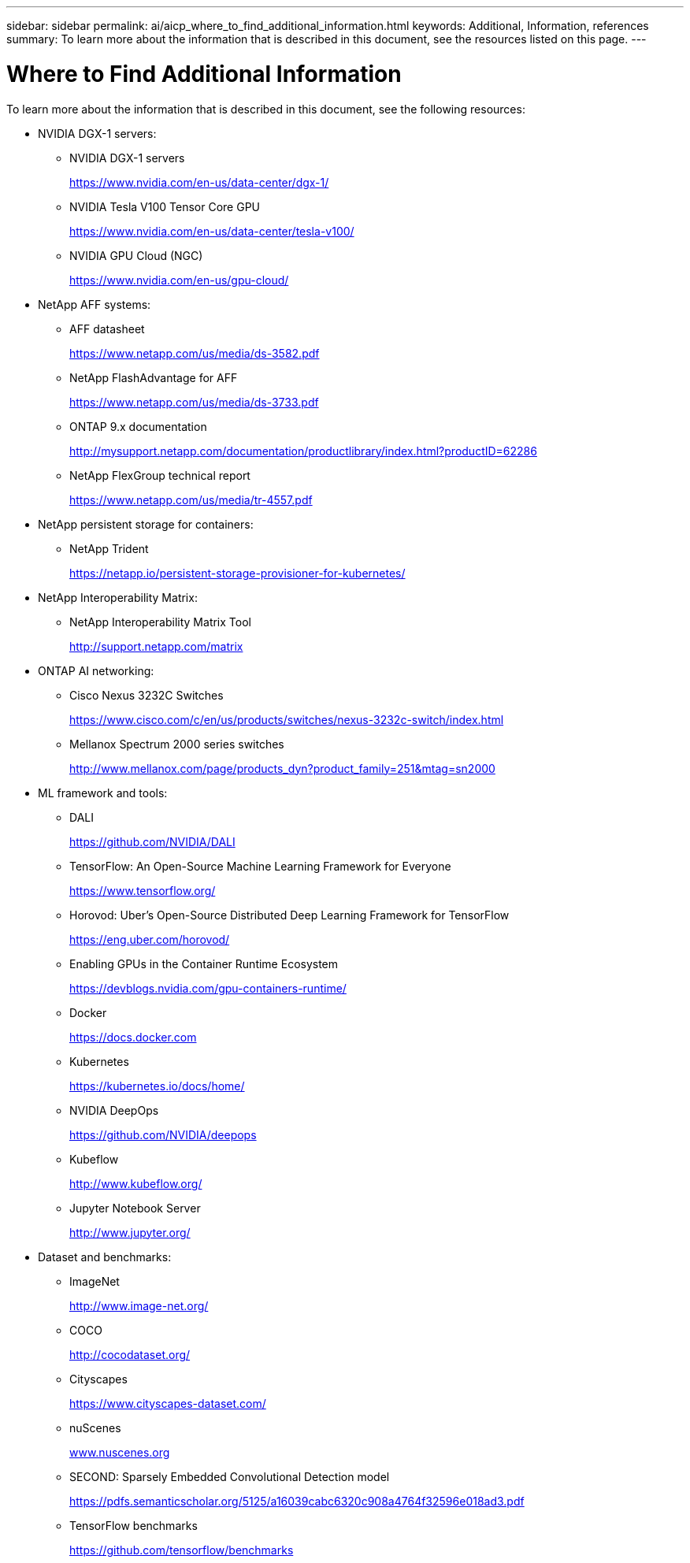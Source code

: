 ---
sidebar: sidebar
permalink: ai/aicp_where_to_find_additional_information.html
keywords: Additional, Information, references
summary: To learn more about the information that is described in this document, see the resources listed on this page.
---

= Where to Find Additional Information
:hardbreaks:
:nofooter:
:icons: font
:linkattrs:
:imagesdir: ./../media/

//
// This file was created with NDAC Version 2.0 (August 17, 2020)
//
// 2020-08-18 15:53:15.319139
//

[.lead]
To learn more about the information that is described in this document, see the following resources:

* NVIDIA DGX-1 servers:
** NVIDIA DGX-1 servers
+
https://www.nvidia.com/en-us/data-center/dgx-1/[https://www.nvidia.com/en-us/data-center/dgx-1/^]

** NVIDIA Tesla V100 Tensor Core GPU
+
https://www.nvidia.com/en-us/data-center/tesla-v100/[https://www.nvidia.com/en-us/data-center/tesla-v100/^]

** NVIDIA GPU Cloud (NGC)
+
https://www.nvidia.com/en-us/gpu-cloud/[https://www.nvidia.com/en-us/gpu-cloud/^]

* NetApp AFF systems:
** AFF datasheet
+
https://www.netapp.com/us/media/ds-3582.pdf[https://www.netapp.com/us/media/ds-3582.pdf^]

** NetApp FlashAdvantage for AFF
+
https://www.netapp.com/us/media/ds-3733.pdf[https://www.netapp.com/us/media/ds-3733.pdf^]

** ONTAP 9.x documentation
+
http://mysupport.netapp.com/documentation/productlibrary/index.html?productID=62286[http://mysupport.netapp.com/documentation/productlibrary/index.html?productID=62286^]

** NetApp FlexGroup technical report
+
https://www.netapp.com/us/media/tr-4557.pdf[https://www.netapp.com/us/media/tr-4557.pdf^]

* NetApp persistent storage for containers:
** NetApp Trident
+
https://netapp.io/persistent-storage-provisioner-for-kubernetes/[https://netapp.io/persistent-storage-provisioner-for-kubernetes/^]

* NetApp Interoperability Matrix:
** NetApp Interoperability Matrix Tool
+
http://support.netapp.com/matrix[http://support.netapp.com/matrix^]

* ONTAP AI networking:
** Cisco Nexus 3232C Switches
+
https://www.cisco.com/c/en/us/products/switches/nexus-3232c-switch/index.html[https://www.cisco.com/c/en/us/products/switches/nexus-3232c-switch/index.html^]

** Mellanox Spectrum 2000 series switches
+
http://www.mellanox.com/page/products_dyn?product_family=251&mtag=sn2000[http://www.mellanox.com/page/products_dyn?product_family=251&mtag=sn2000^]

* ML framework and tools:
** DALI
+
https://github.com/NVIDIA/DALI[https://github.com/NVIDIA/DALI^]

** TensorFlow: An Open-Source Machine Learning Framework for Everyone
+
https://www.tensorflow.org/[https://www.tensorflow.org/^]

** Horovod: Uber’s Open-Source Distributed Deep Learning Framework for TensorFlow
+
https://eng.uber.com/horovod/[https://eng.uber.com/horovod/^]

** Enabling GPUs in the Container Runtime Ecosystem
+
https://devblogs.nvidia.com/gpu-containers-runtime/[https://devblogs.nvidia.com/gpu-containers-runtime/^]

** Docker
+
https://docs.docker.com[https://docs.docker.com^]

** Kubernetes
+
https://kubernetes.io/docs/home/[https://kubernetes.io/docs/home/^]

** NVIDIA DeepOps
+
https://github.com/NVIDIA/deepops[https://github.com/NVIDIA/deepops^]

** Kubeflow
+
http://www.kubeflow.org/[http://www.kubeflow.org/^]

** Jupyter Notebook Server
+
http://www.jupyter.org/[http://www.jupyter.org/^]

* Dataset and benchmarks:
** ImageNet
+
http://www.image-net.org/[http://www.image-net.org/^]

** COCO
+
http://cocodataset.org/[http://cocodataset.org/^]

** Cityscapes
+
https://www.cityscapes-dataset.com/[https://www.cityscapes-dataset.com/^]

** nuScenes
+
http://www.nuscenes.org[www.nuscenes.org^]

** SECOND: Sparsely Embedded Convolutional Detection model
+
https://pdfs.semanticscholar.org/5125/a16039cabc6320c908a4764f32596e018ad3.pdf[https://pdfs.semanticscholar.org/5125/a16039cabc6320c908a4764f32596e018ad3.pdf^]

** TensorFlow benchmarks
+
https://github.com/tensorflow/benchmarks[https://github.com/tensorflow/benchmarks^]
